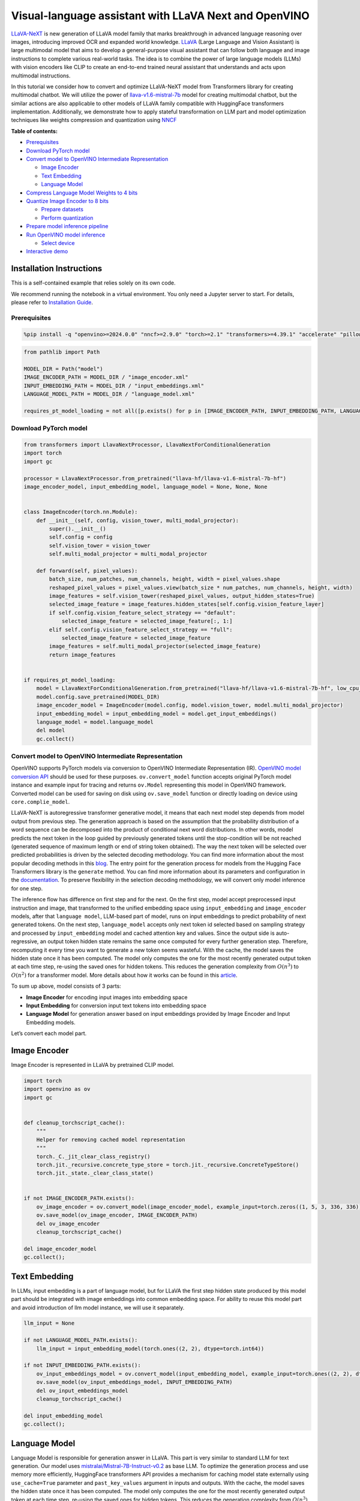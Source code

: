 Visual-language assistant with LLaVA Next and OpenVINO
======================================================

`LLaVA-NeXT <https://llava-vl.github.io/blog/2024-01-30-llava-next/>`__
is new generation of LLaVA model family that marks breakthrough in
advanced language reasoning over images, introducing improved OCR and
expanded world knowledge. `LLaVA <https://llava-vl.github.io>`__ (Large
Language and Vision Assistant) is large multimodal model that aims to
develop a general-purpose visual assistant that can follow both language
and image instructions to complete various real-world tasks. The idea is
to combine the power of large language models (LLMs) with vision
encoders like CLIP to create an end-to-end trained neural assistant that
understands and acts upon multimodal instructions.

In this tutorial we consider how to convert and optimize LLaVA-NeXT
model from Transformers library for creating multimodal chatbot. We will
utilize the power of
`llava-v1.6-mistral-7b <https://huggingface.co/llava-hf/llava-v1.6-mistral-7b-hf>`__
model for creating multimodal chatbot, but the similar actions are also
applicable to other models of LLaVA family compatible with HuggingFace
transformers implementation. Additionally, we demonstrate how to apply
stateful transformation on LLM part and model optimization techniques
like weights compression and quantization using
`NNCF <https://github.com/openvinotoolkit/nncf>`__

**Table of contents:**


-  `Prerequisites <#prerequisites>`__
-  `Download PyTorch model <#download-pytorch-model>`__
-  `Convert model to OpenVINO Intermediate
   Representation <#convert-model-to-openvino-intermediate-representation>`__

   -  `Image Encoder <#image-encoder>`__
   -  `Text Embedding <#text-embedding>`__
   -  `Language Model <#language-model>`__

-  `Compress Language Model Weights to 4
   bits <#compress-language-model-weights-to-4-bits>`__
-  `Quantize Image Encoder to 8
   bits <#quantize-image-encoder-to-8-bits>`__

   -  `Prepare datasets <#prepare-datasets>`__
   -  `Perform quantization <#perform-quantization>`__

-  `Prepare model inference
   pipeline <#prepare-model-inference-pipeline>`__
-  `Run OpenVINO model inference <#run-openvino-model-inference>`__

   -  `Select device <#select-device>`__

-  `Interactive demo <#interactive-demo>`__

Installation Instructions
~~~~~~~~~~~~~~~~~~~~~~~~~

This is a self-contained example that relies solely on its own code.

We recommend running the notebook in a virtual environment. You only
need a Jupyter server to start. For details, please refer to
`Installation
Guide <https://github.com/openvinotoolkit/openvino_notebooks/blob/latest/README.md#-installation-guide>`__.

Prerequisites
-------------



.. code:: ipython3

    %pip install -q "openvino>=2024.0.0" "nncf>=2.9.0" "torch>=2.1" "transformers>=4.39.1" "accelerate" "pillow" "gradio>=4.26" "datasets>=2.14.6" "tqdm" --extra-index-url https://download.pytorch.org/whl/cpu

.. code:: ipython3

    from pathlib import Path

    MODEL_DIR = Path("model")
    IMAGE_ENCODER_PATH = MODEL_DIR / "image_encoder.xml"
    INPUT_EMBEDDING_PATH = MODEL_DIR / "input_embeddings.xml"
    LANGUAGE_MODEL_PATH = MODEL_DIR / "language_model.xml"

    requires_pt_model_loading = not all([p.exists() for p in [IMAGE_ENCODER_PATH, INPUT_EMBEDDING_PATH, LANGUAGE_MODEL_PATH]])

Download PyTorch model
----------------------



.. code:: ipython3

    from transformers import LlavaNextProcessor, LlavaNextForConditionalGeneration
    import torch
    import gc

    processor = LlavaNextProcessor.from_pretrained("llava-hf/llava-v1.6-mistral-7b-hf")
    image_encoder_model, input_embedding_model, language_model = None, None, None


    class ImageEncoder(torch.nn.Module):
        def __init__(self, config, vision_tower, multi_modal_projector):
            super().__init__()
            self.config = config
            self.vision_tower = vision_tower
            self.multi_modal_projector = multi_modal_projector

        def forward(self, pixel_values):
            batch_size, num_patches, num_channels, height, width = pixel_values.shape
            reshaped_pixel_values = pixel_values.view(batch_size * num_patches, num_channels, height, width)
            image_features = self.vision_tower(reshaped_pixel_values, output_hidden_states=True)
            selected_image_feature = image_features.hidden_states[self.config.vision_feature_layer]
            if self.config.vision_feature_select_strategy == "default":
                selected_image_feature = selected_image_feature[:, 1:]
            elif self.config.vision_feature_select_strategy == "full":
                selected_image_feature = selected_image_feature
            image_features = self.multi_modal_projector(selected_image_feature)
            return image_features


    if requires_pt_model_loading:
        model = LlavaNextForConditionalGeneration.from_pretrained("llava-hf/llava-v1.6-mistral-7b-hf", low_cpu_mem_usage=True)
        model.config.save_pretrained(MODEL_DIR)
        image_encoder_model = ImageEncoder(model.config, model.vision_tower, model.multi_modal_projector)
        input_embedding_model = input_embedding_model = model.get_input_embeddings()
        language_model = model.language_model
        del model
        gc.collect()

Convert model to OpenVINO Intermediate Representation
-----------------------------------------------------

OpenVINO supports PyTorch models via conversion to OpenVINO Intermediate
Representation (IR). `OpenVINO model conversion
API <https://docs.openvino.ai/2024/openvino-workflow/model-preparation.html#convert-a-model-with-python-convert-model>`__
should be used for these purposes. ``ov.convert_model`` function accepts
original PyTorch model instance and example input for tracing and
returns ``ov.Model`` representing this model in OpenVINO framework.
Converted model can be used for saving on disk using ``ov.save_model``
function or directly loading on device using ``core.complie_model``.

LLaVA-NeXT is autoregressive transformer generative model, it means that
each next model step depends from model output from previous step. The
generation approach is based on the assumption that the probability
distribution of a word sequence can be decomposed into the product of
conditional next word distributions. In other words, model predicts the
next token in the loop guided by previously generated tokens until the
stop-condition will be not reached (generated sequence of maximum length
or end of string token obtained). The way the next token will be
selected over predicted probabilities is driven by the selected decoding
methodology. You can find more information about the most popular
decoding methods in this
`blog <https://huggingface.co/blog/how-to-generate>`__. The entry point
for the generation process for models from the Hugging Face Transformers
library is the ``generate`` method. You can find more information about
its parameters and configuration in the
`documentation <https://huggingface.co/docs/transformers/v4.26.1/en/main_classes/text_generation#transformers.GenerationMixin.generate>`__.
To preserve flexibility in the selection decoding methodology, we will
convert only model inference for one step.

The inference flow has difference on first step and for the next. On the
first step, model accept preprocessed input instruction and image, that
transformed to the unified embedding space using ``input_embedding`` and
``image_encoder`` models, after that ``language model``, LLM-based part
of model, runs on input embeddings to predict probability of next
generated tokens. On the next step, ``language_model`` accepts only next
token id selected based on sampling strategy and processed by
``input_embedding`` model and cached attention key and values. Since the
output side is auto-regressive, an output token hidden state remains the
same once computed for every further generation step. Therefore,
recomputing it every time you want to generate a new token seems
wasteful. With the cache, the model saves the hidden state once it has
been computed. The model only computes the one for the most recently
generated output token at each time step, re-using the saved ones for
hidden tokens. This reduces the generation complexity from
:math:`O(n^3)` to :math:`O(n^2)` for a transformer model. More details
about how it works can be found in this
`article <https://scale.com/blog/pytorch-improvements#Text%20Translation>`__.

To sum up above, model consists of 3 parts:

-  **Image Encoder** for encoding input images into embedding space
-  **Input Embedding** for conversion input text tokens into embedding
   space
-  **Language Model** for generation answer based on input embeddings
   provided by Image Encoder and Input Embedding models.

Let’s convert each model part.

Image Encoder
~~~~~~~~~~~~~



Image Encoder is represented in LLaVA by pretrained CLIP model.

.. code:: ipython3

    import torch
    import openvino as ov
    import gc


    def cleanup_torchscript_cache():
        """
        Helper for removing cached model representation
        """
        torch._C._jit_clear_class_registry()
        torch.jit._recursive.concrete_type_store = torch.jit._recursive.ConcreteTypeStore()
        torch.jit._state._clear_class_state()


    if not IMAGE_ENCODER_PATH.exists():
        ov_image_encoder = ov.convert_model(image_encoder_model, example_input=torch.zeros((1, 5, 3, 336, 336)))
        ov.save_model(ov_image_encoder, IMAGE_ENCODER_PATH)
        del ov_image_encoder
        cleanup_torchscript_cache()

    del image_encoder_model
    gc.collect();

Text Embedding
~~~~~~~~~~~~~~



In LLMs, input embedding is a part of language model, but for LLaVA the
first step hidden state produced by this model part should be integrated
with image embeddings into common embedding space. For ability to reuse
this model part and avoid introduction of llm model instance, we will
use it separately.

.. code:: ipython3

    llm_input = None

    if not LANGUAGE_MODEL_PATH.exists():
        llm_input = input_embedding_model(torch.ones((2, 2), dtype=torch.int64))

    if not INPUT_EMBEDDING_PATH.exists():
        ov_input_embeddings_model = ov.convert_model(input_embedding_model, example_input=torch.ones((2, 2), dtype=torch.int64))
        ov.save_model(ov_input_embeddings_model, INPUT_EMBEDDING_PATH)
        del ov_input_embeddings_model
        cleanup_torchscript_cache()

    del input_embedding_model
    gc.collect();

Language Model
~~~~~~~~~~~~~~



Language Model is responsible for generation answer in LLaVA. This part
is very similar to standard LLM for text generation. Our model uses
`mistralai/Mistral-7B-Instruct-v0.2 <https://huggingface.co/mistralai/Mistral-7B-Instruct-v0.2>`__
as base LLM. To optimize the generation process and use memory more
efficiently, HuggingFace transformers API provides a mechanism for
caching model state externally using ``use_cache=True`` parameter and
``past_key_values`` argument in inputs and outputs. With the cache, the
model saves the hidden state once it has been computed. The model only
computes the one for the most recently generated output token at each
time step, re-using the saved ones for hidden tokens. This reduces the
generation complexity from :math:`O(n^3)` to :math:`O(n^2)` for a
transformer model. With this option, the model gets the previous step’s
hidden states (cached attention keys and values) as input and
additionally provides hidden states for the current step as output. It
means for all next iterations, it is enough to provide only a new token
obtained from the previous step and cached key values to get the next
token prediction.

With increasing model size like in modern LLMs, we also can note an
increase in the number of attention blocks and size past key values
tensors respectively. The strategy for handling cache state as model
inputs and outputs in the inference cycle may become a bottleneck for
memory-bounded systems, especially with processing long input sequences,
for example in a chatbot scenario. OpenVINO suggests a transformation
that removes inputs and corresponding outputs with cache tensors from
the model keeping cache handling logic inside the model. Such models are
also called stateful. A stateful model is a model that implicitly
preserves data between two consecutive inference calls. The tensors
saved from one run are kept in an internal memory buffer called a
``state`` or a ``variable`` and may be passed to the next run, while
never being exposed as model output. Hiding the cache enables storing
and updating the cache values in a more device-friendly representation.
It helps to reduce memory consumption and additionally optimize model
performance. More details about stateful models and working with state
can be found in `OpenVINO
documentation <https://docs.openvino.ai/2024/openvino-workflow/running-inference/stateful-models.html>`__.

.. code:: ipython3

    from typing import Optional, Tuple, List
    from openvino.runtime import opset13
    import numpy as np


    def model_has_state(ov_model: ov.Model):
        # TODO: Provide a better way based on the variables availability, but OV Python API doesn't expose required methods
        return len(ov_model.get_sinks()) > 0


    def model_has_input_output_name(ov_model: ov.Model, name: str):
        """
        Helper function for checking that model has specified input or output name

        Parameters:
          ov_model (ov.Model):   # TODO: Can we derive the dimensions from the model topology?
          name (str):
              name of input or output

        Returns:
          True if input or output with requested name exists else False
        """
        return name in sum([list(t.get_names()) for t in ov_model.inputs + ov_model.outputs], [])


    def fuse_cache_reorder(
        ov_model: ov.Model,
        not_kv_inputs: List[str],
        key_value_input_names: List[str],
        gather_dim: int,
    ):
        """
        Fuses reored_cache during generate cycle into ov.Model. Used with stateful models, because we can not modify model state directly.

        Adds a new beam_idx parameter and Gather op per each kv-cache input in a given model.
        Should be run before make_stateful. Implements optimumum's _reorder_cache
        inside the model in the beginning of each iteration.
        Gather works along given gather_dim dimension that may vary from model to model.
        KV-cache inputs are identified based on names in key_value_input_names.
        Append the new beam_idx parameter to not_kv_inputs.

        Parameters:
          ov_model (`ov.Model`):
              openvino model for processing
          not_kv_inputs (`List[str]`):
              list of input nodes in model that not related to past key values
          key_value_input_names (`List[str]`):
              list of names for key value input layers
          gather_dim (int):
              dimension for gathering cache during reorder pass
        """

        if model_has_input_output_name(ov_model, "beam_idx"):
            raise ValueError("Model already has fused cache")
        input_batch = ov_model.input("inputs_embeds").get_partial_shape()[0]
        beam_idx = opset13.parameter(name="beam_idx", dtype=ov.Type.i32, shape=ov.PartialShape([input_batch]))
        beam_idx.output(0).get_tensor().add_names({"beam_idx"})  # why list is not accepted?
        ov_model.add_parameters([beam_idx])
        not_kv_inputs.append(ov_model.inputs[-1])
        # Go over all cache parameters and fuse _reorder_cache with indices provided by the new parameter beam_idx
        for input_name in key_value_input_names:
            parameter_output_port = ov_model.input(input_name)
            consumers = parameter_output_port.get_target_inputs()
            gather = opset13.gather(parameter_output_port, beam_idx, opset13.constant(gather_dim))
            for consumer in consumers:
                consumer.replace_source_output(gather.output(0))
        ov_model.validate_nodes_and_infer_types()


    def build_state_initializer(ov_model: ov.Model, batch_dim: int):
        """
        Build initialization ShapeOf Expression for all ReadValue ops

        Parameters:
          ov_model (ov.Model):
              openvino model
          batch_dim (int):
              index of dimension corresponding to batch size
        """
        input_ids = ov_model.input("inputs_embeds")
        batch = opset13.gather(
            opset13.shape_of(input_ids, output_type="i64"),
            opset13.constant([0]),
            opset13.constant(0),
        )
        for op in ov_model.get_ops():
            if op.get_type_name() == "ReadValue":
                dims = [dim.min_length for dim in list(op.get_output_partial_shape(0))]
                dims[batch_dim] = batch
                dims = [(opset13.constant(np.array([dim], dtype=np.int64)) if isinstance(dim, int) else dim) for dim in dims]
                shape = opset13.concat(dims, axis=0)
                broadcast = opset13.broadcast(opset13.constant(0.0, dtype=op.get_output_element_type(0)), shape)
                op.set_arguments([broadcast])
        ov_model.validate_nodes_and_infer_types()


    def make_stateful(
        ov_model: ov.Model,
        not_kv_inputs: List[str],
        key_value_input_names: List[str],
        key_value_output_names: List[str],
        batch_dim: int,
        num_attention_heads: int,
        num_beams_and_batch: int = None,
    ):
        """
        Hides kv-cache inputs and outputs inside the model as variables.

        Parameters:
            ov_model (ov.Model):
                openvino model
            not_kv_inputs (`List[str]`):
                list of input nodes in model that not related to past key values
            key_value_input_names (`List[str]`):
                list of names for key value input layers
            key_value_output_names (`List[str]`):
                list of names for key value input layers
            batch_dim (int):
                index of batch dimension in key value layers
            num_attention_heads (int):
                number of attention heads for batch dimension initialization
            num_beams_an_batch (int):
                precalculated number of beams and batch for shapes initialization
        """
        from openvino._offline_transformations import apply_make_stateful_transformation

        input_output_map = {}

        if num_beams_and_batch is not None:
            # Set batch size for input_ids and attention mask to avoid dynamic dimension got propagated from the end of the model back to ReadValue
            for input in not_kv_inputs:
                shape = input.get_partial_shape()
                if shape.rank.get_length() <= 2:  # == 1 for beam_index
                    shape[0] = num_beams_and_batch
                    input.get_node().set_partial_shape(shape)
        for kv_name_pair in zip(key_value_input_names, key_value_output_names):
            input_output_map[kv_name_pair[0]] = kv_name_pair[1]
            if num_beams_and_batch is not None:
                input = ov_model.input(kv_name_pair[0])
                shape = input.get_partial_shape()
                shape[batch_dim] = num_beams_and_batch * num_attention_heads
                input.get_node().set_partial_shape(shape)

        if num_beams_and_batch is not None:
            # Re-validation model if shapes are altered above
            ov_model.validate_nodes_and_infer_types()

        apply_make_stateful_transformation(ov_model, input_output_map)
        if num_beams_and_batch is None:
            build_state_initializer(ov_model, batch_dim)


    def patch_stateful(ov_model):
        key_value_input_names = [key.get_any_name() for key in ov_model.inputs[2:-1]]
        key_value_output_names = [key.get_any_name() for key in ov_model.outputs[1:]]
        not_kv_inputs = [input for input in ov_model.inputs if not any(name in key_value_input_names for name in input.get_names())]
        if not key_value_input_names or not key_value_output_names:
            return
        batch_dim = 0
        num_attention_heads = 1

        fuse_cache_reorder(ov_model, not_kv_inputs, key_value_input_names, batch_dim)
        make_stateful(
            ov_model,
            not_kv_inputs,
            key_value_input_names,
            key_value_output_names,
            batch_dim,
            num_attention_heads,
            None,
        )

.. code:: ipython3

    make_stateful_model = True
    core = ov.Core()

    if not LANGUAGE_MODEL_PATH.exists():
        pkv = language_model(inputs_embeds=llm_input, attention_mask=torch.ones((2, 2), dtype=torch.int64))[1]
        model_inputs = ["attention_mask", "position_ids"]
        model_outputs = ["logits"]
        for idx in range(len(pkv)):
            model_inputs.extend([f"past_key_values.{idx}.key", f"past_key_values.{idx}.value"])
            model_outputs.extend([f"present.{idx}.key", f"present.{idx}.value"])
        model_inputs.append("inputs_embeds")
        language_model.config.torchscript = True
        position_ids = torch.tensor([[2, 3], [2, 3]])
        ov_model = ov.convert_model(
            language_model,
            example_input={
                "inputs_embeds": llm_input,
                "attention_mask": torch.ones((2, 4)),
                "past_key_values": pkv,
                "position_ids": position_ids,
            },
        )

        for input, input_name in zip(ov_model.inputs, model_inputs):
            input.get_tensor().set_names({input_name})

        for output, output_name in zip(ov_model.outputs, model_outputs):
            output.get_tensor().set_names({output_name})
        if make_stateful_model:
            patch_stateful(ov_model)
        ov.save_model(ov_model, LANGUAGE_MODEL_PATH)
        del ov_model
        cleanup_torchscript_cache()
        del language_model
        gc.collect()

Compress Language Model Weights to 4 bits
-----------------------------------------



For reducing memory consumption, weights compression optimization can be
applied using `NNCF <https://github.com/openvinotoolkit/nncf>`__. Weight
compression aims to reduce the memory footprint of a model. It can also
lead to significant performance improvement for large memory-bound
models, such as Large Language Models (LLMs). LLMs and other models,
which require extensive memory to store the weights during inference,
can benefit from weight compression in the following ways:

-  enabling the inference of exceptionally large models that cannot be
   accommodated in the memory of the device;

-  improving the inference performance of the models by reducing the
   latency of the memory access when computing the operations with
   weights, for example, Linear layers.

`Neural Network Compression Framework
(NNCF) <https://github.com/openvinotoolkit/nncf>`__ provides 4-bit /
8-bit mixed weight quantization as a compression method primarily
designed to optimize LLMs. The main difference between weights
compression and full model quantization (post-training quantization) is
that activations remain floating-point in the case of weights
compression which leads to a better accuracy. Weight compression for
LLMs provides a solid inference performance improvement which is on par
with the performance of the full model quantization. In addition, weight
compression is data-free and does not require a calibration dataset,
making it easy to use.

``nncf.compress_weights`` function can be used for performing weights
compression. The function accepts an OpenVINO model and other
compression parameters. Compared to INT8 compression, INT4 compression
improves performance even more, but introduces a minor drop in
prediction quality.

More details about weights compression, can be found in `OpenVINO
documentation <https://docs.openvino.ai/2024/openvino-workflow/model-optimization-guide/weight-compression.html>`__.

   **Note:** weights compression process may require additional time and
   memory for performing. You can disable it using widget below:

.. code:: ipython3

    import ipywidgets as widgets

    to_compress_weights = widgets.Checkbox(
        value=True,
        description="Weights Compression",
        disabled=False,
    )

    to_compress_weights




.. parsed-literal::

    Checkbox(value=True, description='Weights Compression')



.. code:: ipython3

    import nncf

    compression_configuration = {
        "mode": nncf.CompressWeightsMode.INT4_SYM,
        "group_size": 64,
        "ratio": 0.6,
    }

    LANGUAGE_MODEL_PATH_INT4 = LANGUAGE_MODEL_PATH.parent / LANGUAGE_MODEL_PATH.name.replace(".xml", "-int4.xml")
    if to_compress_weights.value and not LANGUAGE_MODEL_PATH_INT4.exists():
        ov_model = core.read_model(LANGUAGE_MODEL_PATH)
        ov_compressed_model = nncf.compress_weights(ov_model, **compression_configuration)
        ov.save_model(ov_compressed_model, LANGUAGE_MODEL_PATH_INT4)
        del ov_compressed_model
        del ov_model
        gc.collect()


.. parsed-literal::

    INFO:nncf:NNCF initialized successfully. Supported frameworks detected: torch, tensorflow, onnx, openvino


Quantize Image Encoder to 8 bits
--------------------------------



The goal of this part of tutorial is to demonstrate how to speed up the
image encoder by applying 8-bit post-training quantization from
`NNCF <https://github.com/openvinotoolkit/nncf/>`__ (Neural Network
Compression Framework) and infer quantized model via OpenVINO™ Toolkit.
`NNCF <https://github.com/openvinotoolkit/nncf/>`__ enables
post-training quantization by adding quantization layers into model
graph and then using a subset of the training dataset to initialize the
parameters of these additional quantization layers. Quantized operations
are executed in ``INT8`` instead of ``FP32``/``FP16`` making model
inference faster. The optimization process contains the following steps:

1. Prepare quantization dataset
2. Quantize the converted OpenVINO model with NNCF.
3. Save quantized model on disk for next usage.

..

   **Note:** quantization process may require additional time and memory
   for performing. You can disable it using widget below:

.. code:: ipython3

    to_quantize = widgets.Checkbox(
        value=True,
        description="Quantization",
        disabled=False,
    )

    to_quantize




.. parsed-literal::

    Checkbox(value=True, description='Quantization')



.. code:: ipython3

    IMAGE_ENCODER_PATH_INT8 = IMAGE_ENCODER_PATH.parent / IMAGE_ENCODER_PATH.name.replace(".xml", "-int8.xml")


    import requests

    r = requests.get(
        url="https://raw.githubusercontent.com/openvinotoolkit/openvino_notebooks/latest/utils/skip_kernel_extension.py",
    )
    open("skip_kernel_extension.py", "w").write(r.text)

    %load_ext skip_kernel_extension

Prepare datasets
~~~~~~~~~~~~~~~~



The `Conceptual
Captions <https://ai.google.com/research/ConceptualCaptions/>`__ dataset
consisting of ~3.3M images annotated with captions is used to quantize
model.

.. code:: ipython3

    %%skip not $to_quantize.value

    import requests
    from io import BytesIO
    import numpy as np
    from PIL import Image
    from requests.packages.urllib3.exceptions import InsecureRequestWarning
    requests.packages.urllib3.disable_warnings(InsecureRequestWarning)


    def get_pil_from_url(url):
        """
        Downloads and converts an image from a URL to a PIL Image object.
        """
        response = requests.get(url, verify=False, timeout=20)
        image = Image.open(BytesIO(response.content))
        return image.convert("RGB")

    def collate_fn(example, image_column="image_url"):
        """
        Preprocesses an example by loading and transforming image and text data.
        Checks if the text data in the example is valid by calling the `check_text_data` function.
        Downloads the image specified by the URL in the image_column by calling the `get_pil_from_url` function.
        If there is any error during the download process, returns None.
        Returns the preprocessed inputs with transformed image and text data.
        """
        assert len(example) == 1
        example = example[0]
        url = example[image_column]
        try:
            image = get_pil_from_url(url)
            h, w = image.size
            if h == 1 or w == 1:
                return None
        except Exception:
            return None

        inputs = processor.image_processor(images=[image], return_tensors="pt")
        return inputs

.. code:: ipython3

    %%skip not $to_quantize.value

    import torch
    from datasets import load_dataset
    from tqdm.notebook import tqdm

    def prepare_calibration_data(dataloader, init_steps):
        """
        This function prepares calibration data from a dataloader for a specified number of initialization steps.
        It iterates over the dataloader, fetching batches and storing the relevant data.
        """
        data = []
        print(f"Fetching {init_steps} samples for the initialization...")
        with tqdm(total=init_steps) as pbar:
            for batch in dataloader:
                if len(data) == init_steps:
                    break
                if batch:
                    pbar.update(1)
                    with torch.no_grad():
                        data.append(
                            {
                                "pixel_values": batch["pixel_values"].to("cpu")
                            }
                        )
        return data


    def prepare_dataset(opt_init_steps=50, max_train_samples=1000):
        """
        Prepares a vision-text dataset for quantization.
        """
        dataset = load_dataset("google-research-datasets/conceptual_captions", trust_remote_code=True)
        train_dataset = dataset["train"].shuffle(seed=42)
        dataloader = torch.utils.data.DataLoader(train_dataset, collate_fn=collate_fn, batch_size=1)
        calibration_data = prepare_calibration_data(dataloader, opt_init_steps)
        return calibration_data

.. code:: ipython3

    %%skip not $to_quantize.value

    vcalibration_data = []
    if not IMAGE_ENCODER_PATH_INT8.exists():
        calibration_data = prepare_dataset()

Perform quantization
~~~~~~~~~~~~~~~~~~~~



Create a quantized model from the pre-trained model.

   **NOTE**: Quantization is time and memory consuming operation.
   Running quantization code below may take some time.

.. code:: ipython3

    %%skip not $to_quantize.value


    if not IMAGE_ENCODER_PATH_INT8.exists():
        if len(calibration_data) == 0:
            raise RuntimeError(
                'Calibration dataset is empty. Please check internet connection and try to download images manually.'
            )

        ov_model = core.read_model(IMAGE_ENCODER_PATH)
        calibration_dataset = nncf.Dataset(calibration_data)
        quantized_model = nncf.quantize(
            model=ov_model,
            calibration_dataset=calibration_dataset,
            model_type=nncf.ModelType.TRANSFORMER,
            subset_size=len(calibration_data),
            # Smooth Quant algorithm reduces activation quantization error; optimal alpha value was obtained through grid search
            advanced_parameters=nncf.AdvancedQuantizationParameters(smooth_quant_alpha=0.6)
        )
        ov.save_model(quantized_model, IMAGE_ENCODER_PATH_INT8)
        del ov_model
        del quantized_model
        gc.collect()

Prepare model inference pipeline
--------------------------------



|image0|

``OVLlavaForCausalLM`` class provides ease-to-use interface for using
model in generation scenario. It is based on
``transformers.generation.GenerationMixin`` that gives us opportunity to
reuse all reach capabilities for generation implemented in HuggingFace
Transformers library. More details about this interface can be found in
`HuggingFace
documentation <https://huggingface.co/docs/transformers/main_classes/text_generation>`__.

.. |image0| image:: https://github.com/openvinotoolkit/openvino_notebooks/assets/29454499/a562e9de-5b94-4e24-ac52-532019fc92d3

.. code:: ipython3

    import torch
    from transformers.generation import GenerationConfig, GenerationMixin
    from transformers.modeling_outputs import CausalLMOutputWithPast
    from transformers import AutoConfig
    from transformers.models.llava_next.modeling_llava_next import (
        get_anyres_image_grid_shape,
        unpad_image,
    )
    import openvino as ov


    class OVLlavaForCausalLM(GenerationMixin):
        def __init__(
            self,
            core,
            image_encoder_path,
            input_embedding_path,
            language_model_path,
            device,
        ):
            self.image_encoder = core.compile_model(core.read_model(image_encoder_path), device)
            self.input_embeddings = core.compile_model(core.read_model(input_embedding_path), device)
            self.model = core.read_model(language_model_path)
            self.input_names = {key.get_any_name(): idx for idx, key in enumerate(self.model.inputs)}
            self.output_names = {idx: key for idx, key in enumerate(self.model.outputs)}
            self.key_value_input_names = [key for key in list(self.input_names) if key not in ["beam_idx", "inputs_embeds", "attention_mask", "position_ids"]]
            self.key_value_output_names = [key for key in list(self.output_names)[1:]]
            self.stateful = len(self.key_value_input_names) == 0
            compiled_model = core.compile_model(self.model, device)
            self.request = compiled_model.create_infer_request()
            self.config = AutoConfig.from_pretrained(Path(language_model_path).parent)
            self.generation_config = GenerationConfig.from_model_config(self.config)
            self.main_input_name = "input_ids"
            self.device = torch.device("cpu")
            self.num_pkv = 2
            self.next_beam_idx = None
            self.image_newline = torch.zeros(self.config.text_config.hidden_size, dtype=torch.float32)
            self.pad_token_id = self.config.pad_token_id if self.config.pad_token_id is not None else -1
            self.past_len = 0
            self._supports_cache_class = False

        def can_generate(self):
            """Returns True to validate the check that the model using `GenerationMixin.generate()` can indeed generate."""
            return True

        def __call__(
            self,
            input_ids: torch.LongTensor,
            pixel_values: torch.Tensor,
            attention_mask: Optional[torch.LongTensor] = None,
            past_key_values: Optional[Tuple[Tuple[torch.FloatTensor]]] = None,
            position_ids: Optional[torch.LongTensor] = None,
            image_sizes=None,
            **kwargs,
        ) -> CausalLMOutputWithPast:
            return self.forward(
                input_ids,
                pixel_values,
                attention_mask,
                past_key_values,
                position_ids,
                image_sizes,
                **kwargs,
            )

        def forward(
            self,
            input_ids: torch.LongTensor,
            pixel_values: torch.Tensor,
            attention_mask: Optional[torch.LongTensor] = None,
            past_key_values: Optional[Tuple[Tuple[torch.FloatTensor]]] = None,
            position_ids: Optional[torch.LongTensor] = None,
            image_sizes=None,
            **kwargs,
        ) -> CausalLMOutputWithPast:
            """General inference method"""
            inputs = {}
            if past_key_values is not None:
                inputs = {}
                if not self.stateful:
                    past_key_values = tuple(past_key_value for pkv_per_layer in past_key_values for past_key_value in pkv_per_layer)
                    # Add the past_key_values to the decoder inputs
                    inputs = dict(zip(self.key_value_input_names, past_key_values))
                # input_ids = np.array(input_ids)[:, -1:]
                inputs_embeds = self.input_embeddings(input_ids)[0]
                inputs["inputs_embeds"] = inputs_embeds
                # inputs["attention_mask"] = attention_mask
                if "beam_idx" in self.input_names:
                    inputs["beam_idx"] = self.next_beam_idx if self.next_beam_idx is not None else np.arange(batch_size, dtype=int)

                if not self.stateful:
                    first_layer_past_key_value = torch.from_numpy(past_key_values[0][0][:, :, :, 0])
                else:
                    first_layer_past_key_value = torch.from_numpy(self.request.query_state()[0].state.data[:, :, :, 0])

                # Sum all dimensions of head_dim (-2) to avoid random errors such as: https://github.com/huggingface/transformers/pull/28032#issuecomment-1863691941
                batch_index, non_attended_tokens = torch.where(first_layer_past_key_value.float().sum(-2) == 0)

                # Get the target length
                target_length = input_ids.shape[1]
                past_length = first_layer_past_key_value.shape[-1]

                extended_attention_mask = torch.ones(
                    (attention_mask.shape[0], past_length),
                    dtype=attention_mask.dtype,
                    device=attention_mask.device,
                )

                # Filter out only the tokens that can be un-attended, this can happen
                # if one uses Llava + Fused modules where the cache on the
                # first iteration is already big enough, or if one passes custom cache
                valid_indices = non_attended_tokens < extended_attention_mask.size(-1)
                new_batch_index = batch_index[valid_indices]
                new_non_attended_tokens = non_attended_tokens[valid_indices]

                # Zero-out the places where we don't need to attend
                extended_attention_mask[new_batch_index, new_non_attended_tokens] = 0

                attention_mask = torch.cat((extended_attention_mask, attention_mask[:, -target_length:]), dim=1)
                position_ids = torch.sum(attention_mask, dim=1).unsqueeze(-1) - 1
                inputs["attention_mask"] = attention_mask
                inputs["position_ids"] = position_ids

            else:
                inputs = self.prepare_multimodal_input(input_ids, pixel_values, attention_mask, position_ids, image_sizes)

            # Run inference
            self.request.start_async(inputs, share_inputs=True)
            self.request.wait()

            logits = torch.from_numpy(self.request.get_tensor(self.output_names[0]).data)

            if not self.stateful:
                # Tuple of length equal to : number of layer * number of past_key_value per decoder layer (2 corresponds to the self-attention layer)
                past_key_values = tuple(self.request.get_tensor(key).data for key in self.key_value_output_names)
                # Tuple of tuple of length `n_layers`, with each tuple of length equal to 2 (k/v of self-attention)
                past_key_values = tuple(past_key_values[i : i + self.num_pkv] for i in range(0, len(past_key_values), self.num_pkv))
            else:
                past_key_values = ((),)
            self.past_len += inputs["inputs_embeds"].shape[1]
            return CausalLMOutputWithPast(logits=logits, past_key_values=past_key_values)

        def prepare_multimodal_input(self, input_ids, pixel_values, attention_mask, position_ids, image_sizes=None):
            """Preprocessing function for embedding multimodal data"""
            inputs = {}
            inputs_embeds = torch.from_numpy(self.input_embeddings(input_ids)[0])
            batch_size = input_ids.shape[0]
            if not self.stateful:
                for input_name in self.key_value_input_names:
                    model_inputs = self.modeget_anyres_image_grid_shapel.input(input_name)
                    shape = model_inputs.get_partial_shape()
                    shape[0] = batch_size
                    if shape[2].is_dynamic:
                        shape[2] = 0
                    else:
                        shape[1] = 0
                    inputs[input_name] = ov.Tensor(model_inputs.get_element_type(), shape.get_shape())
            else:
                self.past_len = 0
                self.request.reset_state()
                # Set initial value for the next beam_idx input that will be used at the current iteration
                # and will be optionally updated by _reorder_cache at the next iterations if beam_search is used
                self.next_beam_idx = np.arange(batch_size, dtype=int)

            if "beam_idx" in self.input_names:
                inputs["beam_idx"] = self.next_beam_idx if self.next_beam_idx is not None else np.arange(batch_size, dtype=int)
            if pixel_values is None:
                inputs["inputs_embeds"] = inputs_embeds
                inputs["attention_mask"] = attention_mask
                if position_ids is None:
                    position_ids = torch.cumsum(attention_mask, axis=1) - 1
                    position_ids[attention_mask == 0] = 1
                inputs["position_ids"] = position_ids
            res = self.image_encoder(pixel_values)
            image_features = torch.from_numpy(res[0])
            split_sizes = [image.shape[0] for image in pixel_values]
            image_features = torch.split(image_features, split_sizes, dim=0)

            # NOTE we only support multimodal_patch_merge_type == "spatial_unpad"
            height = width = self.config.vision_config.image_size // self.config.vision_config.patch_size

            new_image_features = []
            for image_idx, image_feature in enumerate(image_features):
                if image_feature.shape[0] > 1:
                    base_image_feature = image_feature[0]
                    image_feature = image_feature[1:]

                    if height * width != base_image_feature.shape[0]:
                        raise ValueError("The number of patches is not consistent with the image size.")
                    num_patch_height, num_patch_width = get_anyres_image_grid_shape(
                        image_sizes[image_idx],
                        self.config.image_grid_pinpoints,
                        self.config.vision_config.image_size,
                    )
                    image_feature = image_feature.view(num_patch_height, num_patch_width, height, width, -1)
                    image_feature = image_feature.permute(4, 0, 2, 1, 3).contiguous()
                    image_feature = image_feature.flatten(1, 2).flatten(2, 3)
                    image_feature = unpad_image(image_feature, image_sizes[image_idx])
                    image_feature = torch.cat(
                        (
                            image_feature,
                            self.image_newline[:, None, None].expand(*image_feature.shape[:-1], 1),
                        ),
                        dim=-1,
                    )
                    image_feature = image_feature.flatten(1, 2).transpose(0, 1)
                    image_feature = torch.cat((base_image_feature, image_feature), dim=0)
                else:
                    image_feature = image_feature[0]
                    image_feature = torch.cat((image_feature, self.image_newline[None]), dim=0)
                new_image_features.append(image_feature)
            image_features = torch.stack(new_image_features, dim=0)

            (
                inputs_embeds,
                attention_mask,
                position_ids,
            ) = self._merge_input_ids_with_image_features(image_features, inputs_embeds, input_ids, attention_mask, None)
            inputs["inputs_embeds"] = inputs_embeds
            inputs["attention_mask"] = attention_mask
            inputs["position_ids"] = position_ids

            return inputs

        def _merge_input_ids_with_image_features(self, image_features, inputs_embeds, input_ids, attention_mask, labels):
            num_images, num_image_patches, embed_dim = image_features.shape
            batch_size, sequence_length = input_ids.shape
            left_padding = not torch.sum(input_ids[:, -1] == torch.tensor(self.pad_token_id))
            # 1. Create a mask to know where special image tokens are
            special_image_token_mask = input_ids == self.config.image_token_index
            num_special_image_tokens = torch.sum(special_image_token_mask, dim=-1)
            # Compute the maximum embed dimension
            max_embed_dim = (num_special_image_tokens.max() * (num_image_patches - 1)) + sequence_length
            batch_indices, non_image_indices = torch.where(input_ids != self.config.image_token_index)

            # 2. Compute the positions where text should be written
            # Calculate new positions for text tokens in merged image-text sequence.
            # `special_image_token_mask` identifies image tokens. Each image token will be replaced by `nb_text_tokens_per_images - 1` text tokens.
            # `torch.cumsum` computes how each image token shifts subsequent text token positions.
            # - 1 to adjust for zero-based indexing, as `cumsum` inherently increases indices by one.
            new_token_positions = torch.cumsum((special_image_token_mask * (num_image_patches - 1) + 1), -1) - 1
            nb_image_pad = max_embed_dim - 1 - new_token_positions[:, -1]
            if left_padding:
                new_token_positions += nb_image_pad[:, None]  # offset for left padding
            text_to_overwrite = new_token_positions[batch_indices, non_image_indices]

            # 3. Create the full embedding, already padded to the maximum position
            final_embedding = torch.zeros(
                batch_size,
                max_embed_dim,
                embed_dim,
                dtype=inputs_embeds.dtype,
                device=inputs_embeds.device,
            )
            final_attention_mask = torch.zeros(
                batch_size,
                max_embed_dim,
                dtype=attention_mask.dtype,
                device=inputs_embeds.device,
            )
            # In case the Vision model or the Language model has been offloaded to CPU, we need to manually
            # set the corresponding tensors into their correct target device.
            target_device = inputs_embeds.device
            batch_indices, non_image_indices, text_to_overwrite = (
                batch_indices.to(target_device),
                non_image_indices.to(target_device),
                text_to_overwrite.to(target_device),
            )
            attention_mask = attention_mask.to(target_device)

            # 4. Fill the embeddings based on the mask. If we have ["hey" "<image>", "how", "are"]
            # we need to index copy on [0, 577, 578, 579] for the text and [1:576] for the image features
            final_embedding[batch_indices, text_to_overwrite] = inputs_embeds[batch_indices, non_image_indices]
            final_attention_mask[batch_indices, text_to_overwrite] = attention_mask[batch_indices, non_image_indices]
            if labels is not None:
                final_labels[batch_indices, text_to_overwrite] = labels[batch_indices, non_image_indices]

            # 5. Fill the embeddings corresponding to the images. Anything that is still zeros needs filling
            image_to_overwrite = torch.all(final_embedding == 0, dim=-1)
            image_to_overwrite &= image_to_overwrite.cumsum(-1) - 1 >= nb_image_pad[:, None].to(target_device)
            if image_to_overwrite.sum() != image_features.shape[:-1].numel():
                raise ValueError(
                    f"The input provided to the model are wrong. The number of image tokens is {torch.sum(special_image_token_mask)} while"
                    f" the number of image given to the model is {num_images}. This prevents correct indexing and breaks batch generation."
                )

            final_embedding[image_to_overwrite] = image_features.contiguous().reshape(-1, embed_dim).to(target_device)
            final_attention_mask |= image_to_overwrite
            position_ids = (final_attention_mask.cumsum(-1) - 1).masked_fill_((final_attention_mask == 0), 1)

            # 6. Mask out the embedding at padding positions, as we later use the past_key_value value to determine the non-attended tokens.
            batch_indices, pad_indices = torch.where(input_ids == self.pad_token_id)
            indices_to_mask = new_token_positions[batch_indices, pad_indices]

            final_embedding[batch_indices, indices_to_mask] = 0

            return final_embedding, final_attention_mask, position_ids

        def prepare_inputs_for_generation(
            self,
            input_ids,
            past_key_values=None,
            inputs_embeds=None,
            pixel_values=None,
            image_sizes=None,
            attention_mask=None,
            **kwargs,
        ):
            if past_key_values is not None:
                if not self.stateful:
                    cache_length = past_length = past_key_values[0][0].shape[2]
                else:
                    cache_length = past_length = self.past_len

                # Keep only the unprocessed tokens:
                # 1 - If the length of the attention_mask exceeds the length of input_ids, then we are in a setting where
                # some of the inputs are exclusively passed as part of the cache (e.g. when passing input_embeds as
                # input)
                if attention_mask is not None and attention_mask.shape[1] > input_ids.shape[1]:
                    input_ids = input_ids[:, -(attention_mask.shape[1] - past_length) :]
                # 2 - If the past_length is smaller than input_ids', then input_ids holds all input tokens. We can discard
                # input_ids based on the past_length.llava
                elif past_length < input_ids.shape[1]:
                    input_ids = input_ids[:, past_length:]
                # 3 - Otherwise (past_length >= input_ids.shape[1]), let's assume input_ids only has unprocessed tokens.
                elif self.config.image_token_index in input_ids:
                    input_ids = input_ids[:, input_ids.shape[1] - 1 :]
                # If the cache has seen more tokens than it can hold, then the cache has a size limit. Let's discard the
                # older attention values, as their corresponding values are not part of the input.
                if cache_length < past_length and attention_mask is not None:
                    attention_mask = attention_mask[:, -(cache_length + input_ids.shape[1]) :]

            position_ids = kwargs.get("position_ids", None)
            if attention_mask is not None and position_ids is None:
                # create position_ids on the fly for batch gllavaenerationsubset_siz
                position_ids = attention_mask.long().cumsum(-1) - 1
                position_ids.masked_fill_(attention_mask == 0, 1)
                if past_key_values:
                    position_ids = position_ids[:, -input_ids.shape[1] :]

            # if `inputs_embeds` are passed, we only want to use them in the 1st generation step
            if inputs_embeds is not None and past_key_values is None:
                model_inputs = {"inputs_embeds": inputs_embeds}
            else:
                model_inputs = {"input_ids": input_ids}

            model_inputs.update(
                {
                    "position_ids": position_ids,
                    "past_key_values": past_key_values,
                    "use_cache": kwargs.get("use_cache"),
                    "attention_mask": attention_mask,
                    "pixel_values": pixel_values,
                    "image_sizes": image_sizes,
                }
            )
            return model_inputs

Run OpenVINO model inference
----------------------------



Select device
~~~~~~~~~~~~~



.. code:: ipython3

    core = ov.Core()

    support_devices = core.available_devices
    if "NPU" in support_devices:
        support_devices.remove("NPU")

    device = widgets.Dropdown(
        options=support_devices + ["AUTO"],
        value="CPU",
        description="Device:",
        disabled=False,
    )

    device




.. parsed-literal::

    Dropdown(description='Device:', options=('CPU', 'GPU.0', 'GPU.1'), value='CPU')



.. code:: ipython3

    use_int4_lang_model = widgets.Checkbox(
        value=LANGUAGE_MODEL_PATH_INT4.exists(),
        description="INT4 language model",
        disabled=not LANGUAGE_MODEL_PATH_INT4.exists(),
    )

    use_int4_lang_model




.. parsed-literal::

    Checkbox(value=True, description='INT4 language model')



.. code:: ipython3

    use_int8_image_encoder = widgets.Checkbox(
        value=IMAGE_ENCODER_PATH_INT8.exists(),
        description="INT8 image encoder",
        disabled=not IMAGE_ENCODER_PATH_INT8.exists(),
    )

    use_int8_image_encoder




.. parsed-literal::

    Checkbox(value=True, description='INT4 language model')



.. code:: ipython3

    lang_model_path = LANGUAGE_MODEL_PATH_INT4 if use_int4_lang_model.value else LANGUAGE_MODEL_PATH
    image_encoder_path = IMAGE_ENCODER_PATH_INT8 if use_int8_image_encoder.value else IMAGE_ENCODER_PATH

    ov_llava_model = OVLlavaForCausalLM(core, image_encoder_path, INPUT_EMBEDDING_PATH, lang_model_path, device.value)

.. code:: ipython3

    from PIL import Image
    import requests


    from transformers import TextStreamer

    url = "https://github.com/openvinotoolkit/openvino_notebooks/assets/29454499/d5fbbd1a-d484-415c-88cb-9986625b7b11"
    image = Image.open(requests.get(url, stream=True).raw)
    question = "What is unusual on this image?"
    prompt = f"[INST] <image>\n{question}[/INST]"
    streamer = TextStreamer(processor, skip_special_tokens=True, skip_prompt=True)

    inputs = processor(prompt, image, return_tensors="pt")
    print(f"Question:\n{question}")
    image


.. parsed-literal::

    Question:
    What is unusual on this image?




.. image:: llava-next-multimodal-chatbot-with-output_files/llava-next-multimodal-chatbot-with-output_32_1.png



.. code:: ipython3

    print("Answer:")
    streamer = TextStreamer(processor, skip_special_tokens=True, skip_prompt=True)
    output = ov_llava_model.generate(**inputs, max_new_tokens=49, streamer=streamer)


.. parsed-literal::

    Setting `pad_token_id` to `eos_token_id`:2 for open-end generation.


.. parsed-literal::

    Answer:
    The image shows a cat lying on its back inside a cardboard box. What's unusual is that the cat appears to be in a relaxed and somewhat human-like pose, with its paws up in the air and its belly exposed.


Interactive demo
----------------



.. code:: ipython3

    import gradio as gr
    from transformers import TextIteratorStreamer
    from threading import Thread
    from PIL import Image
    import torch

    example_image_urls = [
        (
            "https://github.com/openvinotoolkit/openvino_notebooks/assets/29454499/1d6a0188-5613-418d-a1fd-4560aae1d907",
            "bee.jpg",
        ),
        (
            "https://github.com/openvinotoolkit/openvino_notebooks/assets/29454499/6cc7feeb-0721-4b5d-8791-2576ed9d2863",
            "baklava.png",
        ),
    ]
    for url, file_name in example_image_urls:
        Image.open(requests.get(url, stream=True).raw).save(file_name)


    def bot_streaming(message, history):
        print(message)
        if message["files"]:
            image = message["files"][-1]["path"] if isinstance(message["files"][-1], dict) else message["files"][-1]
        else:
            # if there's no image uploaded for this turn, look for images in the past turns
            # kept inside tuples, take the last one
            for hist in history:
                if isinstance(hist[0], tuple):
                    image = hist[0][0]

        if image is None:
            gr.Error("You need to upload an image for LLaVA to work.")
        prompt = f"[INST] <image>\n{message['text']} [/INST]"
        image = Image.open(image).convert("RGB")
        inputs = processor(prompt, image, return_tensors="pt")

        streamer = TextIteratorStreamer(processor, **{"skip_special_tokens": True})
        generation_kwargs = dict(inputs, streamer=streamer, max_new_tokens=100)

        thread = Thread(target=ov_llava_model.generate, kwargs=generation_kwargs)
        thread.start()

        text_prompt = f"[INST]  \n{message['text']} [/INST]"

        buffer = ""
        for new_text in streamer:
            buffer += new_text
            generated_text_without_prompt = buffer[len(text_prompt) :]
            yield generated_text_without_prompt


    demo = gr.ChatInterface(
        fn=bot_streaming,
        title="LLaVA NeXT",
        examples=[
            {"text": "What is on the flower?", "files": ["./bee.jpg"]},
            {"text": "How to make this pastry?", "files": ["./baklava.png"]},
        ],
        description="Try [LLaVA NeXT](https://huggingface.co/docs/transformers/main/en/model_doc/llava_next) in this demo using OpenVINO. Upload an image and start chatting about it, or simply try one of the examples below. If you don't upload an image, you will receive an error.",
        stop_btn="Stop Generation",
        multimodal=True,
    )

    try:
        demo.launch(debug=False)
    except Exception:
        demo.launch(debug=False, share=True)
